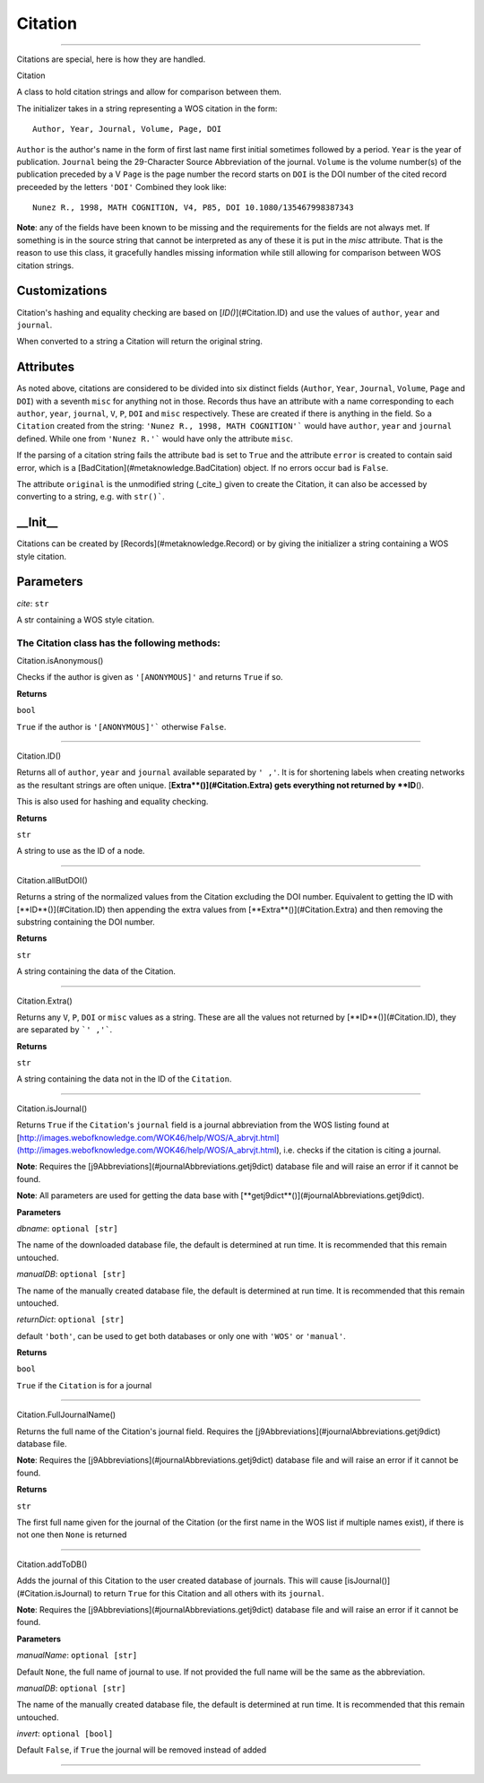 #####################
Citation
#####################



********************

Citations are special, here is how they are handled.

Citation

A class to hold citation strings and allow for comparison between them.

The initializer takes in a string representing a WOS citation in the form: ::

    Author, Year, Journal, Volume, Page, DOI

``Author`` is the author's name in the form of first last name first initial sometimes followed by a period.
``Year`` is the year of publication.
``Journal`` being the 29-Character Source Abbreviation of the journal.
``Volume`` is the volume number(s) of the publication preceded by a V
``Page`` is the page number the record starts on
``DOI`` is the DOI number of the cited record preceeded by the letters ``'DOI'``
Combined they look like: ::

    Nunez R., 1998, MATH COGNITION, V4, P85, DOI 10.1080/135467998387343

**Note**\ : any of the fields have been known to be missing and the requirements for the fields are not always met. If something is in the source string that cannot be interpreted as any of these it is put in the `misc` attribute. That is the reason to use this class, it gracefully handles missing information while still allowing for  comparison between WOS citation strings.

Customizations
--------------

Citation's hashing and equality checking are based on [`ID()`](#Citation.ID) and use the values of ``author``, ``year`` and ``journal``.

When converted to a string a Citation will return the original string.

Attributes
----------

As noted above, citations are considered to be divided into six distinct fields (``Author``, ``Year``, ``Journal``, ``Volume``, ``Page`` and ``DOI``) with a seventh ``misc`` for anything not in those. Records thus have an attribute with a name corresponding to each ``author``, ``year``, ``journal``, ``V``, ``P``, ``DOI`` and ``misc`` respectively. These are created if there is anything in the field. So a ``Citation`` created from the string: ``'Nunez R., 1998, MATH COGNITION'``` would have ``author``, ``year`` and ``journal`` defined. While one from ``'Nunez R.'``` would have only the attribute ``misc``.

If the parsing of a citation string fails the attribute ``bad`` is set to ``True`` and the attribute ``error`` is created to contain said error, which is a [BadCitation](#metaknowledge.BadCitation) object. If no errors occur ``bad`` is ``False``.

The attribute ``original`` is the unmodified string (_cite_) given to create the Citation, it can also be accessed by converting to a string, e.g. with ``str()```.

\_\_Init\_\_
------------

Citations can be created by [Records](#metaknowledge.Record) or by giving the initializer a string containing a WOS style citation.

Parameters
----------

*cite*\ : ``str``

A str containing a WOS style citation.

**The Citation class has the following methods:**
^^^^^^^^^^^^^^^^^^^^^^^^^^^^^^^^^^^^^^^^^^^^^^^^^

Citation.isAnonymous()

Checks if the author is given as ``'[ANONYMOUS]'`` and returns ``True`` if so.

**Returns**

``bool``

``True`` if the author is ``'[ANONYMOUS]'``` otherwise ``False``.

***********

Citation.ID()

Returns all of ``author``, ``year`` and ``journal`` available separated by ``' ,'``. It is for shortening labels when creating networks as the resultant strings are often unique. [**Extra**()](#Citation.Extra) gets everything not returned by **ID**\ ().

This is also used for hashing and equality checking.

**Returns**

``str``

A string to use as the ID of a node.

***********

Citation.allButDOI()

Returns a string of the normalized values from the Citation excluding the DOI number. Equivalent to getting the ID with [**ID**()](#Citation.ID) then appending the extra values from [**Extra**()](#Citation.Extra) and then removing the substring containing the DOI number.

**Returns**

``str``

A string containing the data of the Citation.

***********

Citation.Extra()

Returns any ``V``, ``P``, ``DOI`` or ``misc`` values as a string. These are all the values not returned by [**ID**()](#Citation.ID), they are separated by ```' ,'```.

**Returns**

``str``

A string containing the data not in the ID of the ``Citation``.

***********

Citation.isJournal()

Returns ``True`` if the ``Citation``'s ``journal`` field is a journal abbreviation from the WOS listing found at [http://images.webofknowledge.com/WOK46/help/WOS/A_abrvjt.html](http://images.webofknowledge.com/WOK46/help/WOS/A_abrvjt.html), i.e. checks if the citation is citing a journal.

**Note**: Requires the [j9Abbreviations](#journalAbbreviations.getj9dict) database file and will raise an error if it cannot be found.

**Note**: All parameters are used for getting the data base with  [**getj9dict**()](#journalAbbreviations.getj9dict).

**Parameters**

*dbname*\ : ``optional [str]``

The name of the downloaded database file, the default is determined at run time. It is recommended that this remain untouched.

*manualDB*\ : ``optional [str]``

The name of the manually created database file, the default is determined at run time. It is recommended that this remain untouched.

*returnDict*\ : ``optional [str]``

default ``'both'``, can be used to get both databases or only one  with ``'WOS'`` or ``'manual'``.

**Returns**

``bool``

``True`` if the ``Citation`` is for a journal

***********

Citation.FullJournalName()

Returns the full name of the Citation's journal field. Requires the [j9Abbreviations](#journalAbbreviations.getj9dict) database file.

**Note**\ : Requires the [j9Abbreviations](#journalAbbreviations.getj9dict) database file and will raise an error if it cannot be found.

**Returns**

``str``

The first full name given for the journal of the Citation (or the first name in the WOS list if multiple names exist), if there is not one then ``None`` is returned

***********

Citation.addToDB()

Adds the journal of this Citation to the user created database of journals. This will cause [isJournal()](#Citation.isJournal) to return ``True`` for this Citation and all others with its ``journal``.

**Note**\ : Requires the [j9Abbreviations](#journalAbbreviations.getj9dict) database file and will raise an error if it cannot be found.

**Parameters**

*manualName*\ : ``optional [str]``

Default ``None``, the full name of journal to use. If not provided the full name will be the same as the abbreviation.

*manualDB*\ : ``optional [str]``

The name of the manually created database file, the default is determined at run time. It is recommended that this remain untouched.

*invert*\ : ``optional [bool]``

Default ``False``, if ``True`` the journal will be removed instead of added

***********

